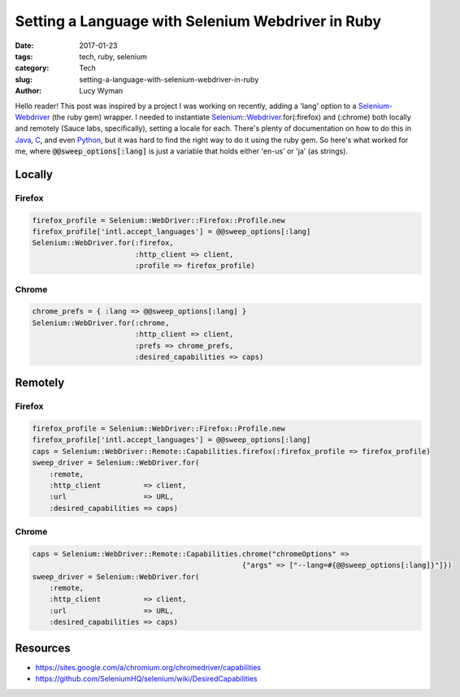 Setting a Language with Selenium Webdriver in Ruby
==================================================
:date: 2017-01-23
:tags: tech, ruby, selenium
:category: Tech
:slug: setting-a-language-with-selenium-webdriver-in-ruby
:author: Lucy Wyman

Hello reader! This post was inspired by a project I was working on
recently, adding a 'lang' option to a `Selenium-Webdriver`_ (the ruby
gem) wrapper. I needed to instantiate
`Selenium::Webdriver`_.for(:firefox) and (:chrome) both locally and
remotely (Sauce labs, specifically), setting a locale
for each.  There's plenty of documentation on how to do this in
`Java`_, `C`_, and even `Python`_, but it was hard to find the right
way to do it using the ruby gem. So here's what worked for me, where
:code:`@@sweep_options[:lang]` is just a variable that holds either
'en-us' or 'ja' (as strings).

.. _Selenium-Webdriver: https://rubygems.org/gems/selenium-webdriver/versions/2.53.4
.. _Selenium\:\:Webdriver: http://www.rubydoc.info/gems/selenium-webdriver/0.0.28/Selenium/WebDriver/Driver
.. _Java: http://stackoverflow.com/questions/18645205/set-chromes-language-using-selenium-chromedriver
.. _C: 
.. _Python: http://sqa.stackexchange.com/questions/9904/how-to-set-browser-locale-with-chromedriver-python

Locally
~~~~~~~

Firefox
-------

.. code-block:: ruby

    firefox_profile = Selenium::WebDriver::Firefox::Profile.new
    firefox_profile['intl.accept_languages'] = @@sweep_options[:lang]
    Selenium::WebDriver.for(:firefox, 
                            :http_client => client, 
                            :profile => firefox_profile)

Chrome
------

.. code-block:: ruby

    chrome_prefs = { :lang => @@sweep_options[:lang] }
    Selenium::WebDriver.for(:chrome, 
                            :http_client => client, 
                            :prefs => chrome_prefs, 
                            :desired_capabilities => caps)


Remotely
~~~~~~~~

Firefox
-------

.. code-block:: ruby

    firefox_profile = Selenium::WebDriver::Firefox::Profile.new
    firefox_profile['intl.accept_languages'] = @@sweep_options[:lang]
    caps = Selenium::WebDriver::Remote::Capabilities.firefox(:firefox_profile => firefox_profile)
    sweep_driver = Selenium::WebDriver.for(
        :remote,
        :http_client          => client,
        :url                  => URL,
        :desired_capabilities => caps)

Chrome
------

.. code-block:: ruby

    caps = Selenium::WebDriver::Remote::Capabilities.chrome("chromeOptions" => 
                                                     {"args" => ["--lang=#{@@sweep_options[:lang]}"]})
    sweep_driver = Selenium::WebDriver.for(
        :remote,
        :http_client          => client,
        :url                  => URL,
        :desired_capabilities => caps)




Resources
~~~~~~~~~

* https://sites.google.com/a/chromium.org/chromedriver/capabilities
* https://github.com/SeleniumHQ/selenium/wiki/DesiredCapabilities
